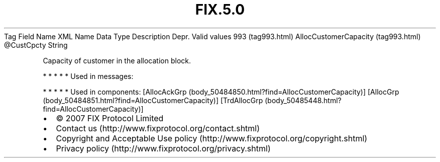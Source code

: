 .TH FIX.5.0 "" "" "Tag #993"
Tag
Field Name
XML Name
Data Type
Description
Depr.
Valid values
993 (tag993.html)
AllocCustomerCapacity (tag993.html)
\@CustCpcty
String
.PP
Capacity of customer in the allocation block.
.PP
   *   *   *   *   *
Used in messages:
.PP
   *   *   *   *   *
Used in components:
[AllocAckGrp (body_50484850.html?find=AllocCustomerCapacity)]
[AllocGrp (body_50484851.html?find=AllocCustomerCapacity)]
[TrdAllocGrp (body_50485448.html?find=AllocCustomerCapacity)]

.PD 0
.P
.PD

.PP
.PP
.IP \[bu] 2
© 2007 FIX Protocol Limited
.IP \[bu] 2
Contact us (http://www.fixprotocol.org/contact.shtml)
.IP \[bu] 2
Copyright and Acceptable Use policy (http://www.fixprotocol.org/copyright.shtml)
.IP \[bu] 2
Privacy policy (http://www.fixprotocol.org/privacy.shtml)
